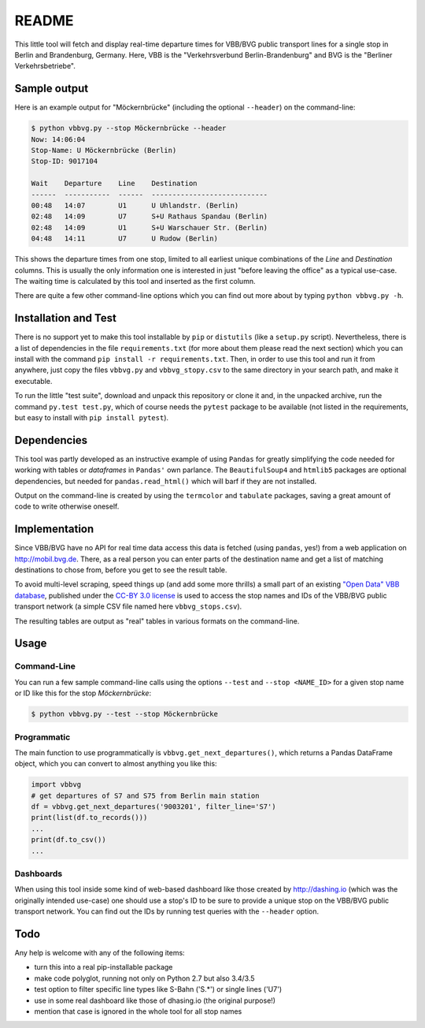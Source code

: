 README
======

This little tool will fetch and display real-time departure times for VBB/BVG 
public transport lines for a single stop in Berlin and Brandenburg, Germany.
Here, VBB is the "Verkehrsverbund Berlin-Brandenburg" and BVG is the "Berliner
Verkehrsbetriebe".


Sample output
-------------

Here is an example output for "Möckernbrücke" (including the optional ``--header``)
on the command-line:

.. code-block:: console

    $ python vbbvg.py --stop Möckernbrücke --header
    Now: 14:06:04
    Stop-Name: U Möckernbrücke (Berlin)
    Stop-ID: 9017104

    Wait    Departure    Line    Destination
    ------  -----------  ------  ----------------------------
    00:48   14:07        U1      U Uhlandstr. (Berlin)
    02:48   14:09        U7      S+U Rathaus Spandau (Berlin)
    02:48   14:09        U1      S+U Warschauer Str. (Berlin)
    04:48   14:11        U7      U Rudow (Berlin)

This shows the departure times from one stop, limited to all earliest unique 
combinations of the *Line* and *Destination* columns. This is usually the only
information one is interested in just "before leaving the office" as a typical
use-case. The waiting time is calculated by this tool and inserted as the
first column.

There are quite a few other command-line options which you can find out more
about by typing ``python vbbvg.py -h``.


Installation and Test
---------------------

There is no support yet to make this tool installable by ``pip`` or 
``distutils`` (like a ``setup.py`` script). Nevertheless, there is a list 
of dependencies in the file ``requirements.txt`` (for more about them 
please read the next section) which you can install with the command 
``pip install -r requirements.txt``. 
Then, in order to use this tool and run it from anywhere, just copy the
files ``vbbvg.py`` and ``vbbvg_stopy.csv`` to the same directory
in your search path, and make it executable.

To run the little "test suite", download and unpack this repository or
clone it and, in the unpacked archive, run the command ``py.test test.py``, 
which of course needs the ``pytest`` package to be available (not listed in 
the requirements, but easy to install with ``pip install pytest``).


Dependencies
------------

This tool was partly developed as an instructive example of using ``Pandas``
for greatly simplifying the code needed for working with tables or
*dataframes* in ``Pandas'`` own parlance.
The ``BeautifulSoup4`` and ``htmlib5`` packages are optional dependencies,
but needed for ``pandas.read_html()`` which will barf if they are not
installed.

Output on the command-line is created by using the ``termcolor`` and 
``tabulate`` packages, saving a great amount of code to write otherwise
oneself.


Implementation
--------------

Since VBB/BVG have no API for real time data access this data is fetched 
(using ``pandas``, yes!) from a web application on http://mobil.bvg.de.
There, as a real person you can enter parts of the destination name and get
a list of matching destinations to chose from, before you get to see the result 
table.

To avoid multi-level scraping, speed things up (and add some more thrills) 
a small part of an existing 
`"Open Data" VBB database <http://daten.berlin.de/kategorie/verkehr>`_, 
published under the 
`CC-BY 3.0 license <http://creativecommons.org/licenses/by/3.0/de/>`_ 
is used to access the stop names and IDs of the VBB/BVG public transport 
network (a simple CSV file named here ``vbbvg_stops.csv``).

The resulting tables are output as "real" tables in various formats on
the command-line.


Usage
-----

Command-Line
............

You can run a few sample command-line calls using the options ``--test`` 
and ``--stop <NAME_ID>`` for a given stop name or ID like this for the 
stop *Möckernbrücke*:

.. code-block:: console

    $ python vbbvg.py --test --stop Möckernbrücke


Programmatic
............

The main function to use programmatically is ``vbbvg.get_next_departures()``,
which returns a Pandas DataFrame object, which you can convert to almost
anything you like this:

.. code-block:: python

    import vbbvg
    # get departures of S7 and S75 from Berlin main station
    df = vbbvg.get_next_departures('9003201', filter_line='S7')
    print(list(df.to_records()))
    ...
    print(df.to_csv())
    ...


Dashboards
..........

When using this tool inside some kind of web-based dashboard like those 
created by http://dashing.io (which was the originally intended use-case) 
one should use a stop's ID to be sure to provide a unique stop on the 
VBB/BVG public transport network. You can find out the IDs by running 
test queries with the ``--header`` option.


Todo
----

Any help is welcome with any of the following items:

- turn this into a real pip-installable package
- make code polyglot, running not only on Python 2.7 but also 3.4/3.5
- test option to filter specific line types like S-Bahn ('S.*') or single 
  lines ('U7')
- use in some real dashboard like those of dhasing.io (the original purpose!)
- mention that case is ignored in the whole tool for all stop names
